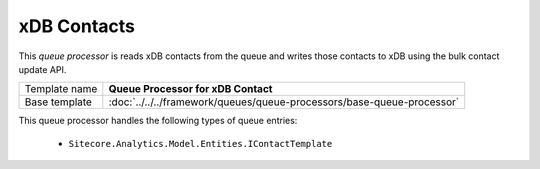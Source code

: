 xDB Contacts
==========================================

This *queue processor* is reads xDB contacts from the queue and writes 
those contacts to xDB using the bulk contact update API.

+-----------------+------------------------------------------------------------------------+
| Template name   | **Queue Processor for xDB Contact**                                    |
+-----------------+------------------------------------------------------------------------+
| Base template   | :doc:`../../../framework/queues/queue-processors/base-queue-processor` |
+-----------------+------------------------------------------------------------------------+

This queue processor handles the following types of queue entries:

    * ``Sitecore.Analytics.Model.Entities.IContactTemplate``